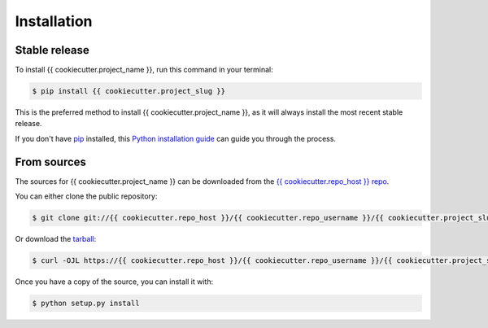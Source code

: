.. highlight:: shell

============
Installation
============


Stable release
--------------

To install {{ cookiecutter.project_name }}, run this command in your terminal:

.. code-block:: console

    $ pip install {{ cookiecutter.project_slug }}

This is the preferred method to install {{ cookiecutter.project_name }}, as it will always install the most recent stable release.

If you don't have `pip`_ installed, this `Python installation guide`_ can guide
you through the process.

.. _pip: https://pip.pypa.io
.. _Python installation guide: http://docs.python-guide.org/en/latest/starting/installation/


From sources
------------

The sources for {{ cookiecutter.project_name }} can be downloaded from the `{{ cookiecutter.repo_host }} repo`_.

You can either clone the public repository:

.. code-block:: console

    $ git clone git://{{ cookiecutter.repo_host }}/{{ cookiecutter.repo_username }}/{{ cookiecutter.project_slug }}

Or download the `tarball`_:

.. code-block:: console

    $ curl -OJL https://{{ cookiecutter.repo_host }}/{{ cookiecutter.repo_username }}/{{ cookiecutter.project_slug }}/tarball/master

Once you have a copy of the source, you can install it with:

.. code-block:: console

    $ python setup.py install


.. _{{ cookiecutter.repo_host }} repo: https://{{ cookiecutter.repo_host }}/{{ cookiecutter.repo_username }}/{{ cookiecutter.project_slug }}
.. _tarball: https://{{ cookiecutter.repo_host }}/{{ cookiecutter.repo_username }}/{{ cookiecutter.project_slug }}/tarball/master
